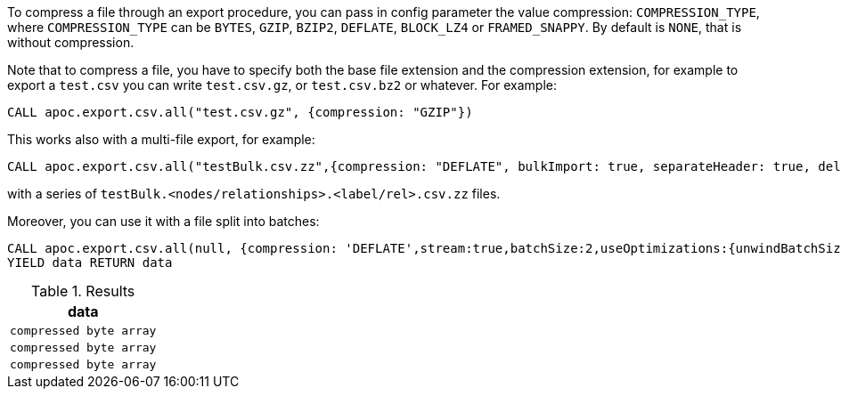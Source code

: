 To compress a file through an export procedure,
you can pass in config parameter the value compression: `COMPRESSION_TYPE`,
where `COMPRESSION_TYPE` can be `BYTES`, `GZIP`, `BZIP2`, `DEFLATE`, `BLOCK_LZ4` or `FRAMED_SNAPPY`.
By default is `NONE`, that is without compression.

Note that to compress a file, you have to specify both the base file extension and the compression extension,
for example to export a `test.csv` you can write `test.csv.gz`, or  `test.csv.bz2` or whatever.
For example:

[source,cypher]
----
CALL apoc.export.csv.all("test.csv.gz", {compression: "GZIP"})
----

This works also with a multi-file export, for example:

[source,cypher]
----
CALL apoc.export.csv.all("testBulk.csv.zz",{compression: "DEFLATE", bulkImport: true, separateHeader: true, delim: ';'})
----

with a series of `testBulk.<nodes/relationships>.<label/rel>.csv.zz` files.


Moreover, you can use it with a file split into batches:

[source,cypher]
----
CALL apoc.export.csv.all(null, {compression: 'DEFLATE',stream:true,batchSize:2,useOptimizations:{unwindBatchSize:2}})
YIELD data RETURN data
----


.Results
[opts="header"]
|===
| data         
| `compressed byte array`
| `compressed byte array`
| `compressed byte array`
|===
